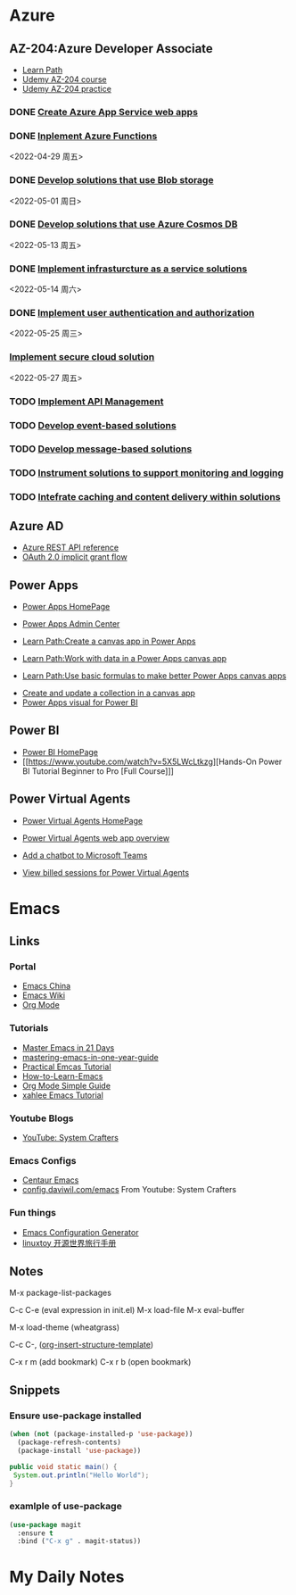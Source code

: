 * Azure
** AZ-204:Azure Developer Associate
- [[https://docs.microsoft.com/en-us/learn/certifications/azure-developer/?tab=tab-learning-paths][Learn Path]]
- [[https://basf.udemy.com/course/70532-azure/learn/lecture/25928212#overview][Udemy AZ-204 course]]
- [[https://basf.udemy.com/course/az204-azure-practice/learn/quiz/4701188#overview][Udemy AZ-204 practice]]

*** DONE [[https://docs.microsoft.com/en-us/learn/paths/create-azure-app-service-web-apps/?tab=tab-learning-paths][Create Azure App Service web apps]]

*** DONE [[https://docs.microsoft.com/en-us/learn/paths/implement-azure-functions/?tab=tab-learning-paths][Inplement Azure Functions]] 
    <2022-04-29 周五>

*** DONE [[https://docs.microsoft.com/en-us/learn/paths/develop-solutions-that-use-blob-storage/?tab=tab-learning-paths][Develop solutions that use Blob storage]]
    <2022-05-01 周日>

*** DONE [[https://docs.microsoft.com/en-us/learn/paths/az-204-develop-solutions-that-use-azure-cosmos-db/?tab=tab-learning-paths][Develop solutions that use Azure Cosmos DB]]
    <2022-05-13 周五>

*** DONE [[https://docs.microsoft.com/en-us/learn/paths/az-204-implement-iaas-solutions/?tab=tab-learning-paths][Implement infrasturcture as a service solutions]]
    <2022-05-14 周六>

*** DONE [[https://docs.microsoft.com/en-us/learn/paths/az-204-implement-authentication-authorization/?tab=tab-learning-paths][Implement user authentication and authorization]]
    <2022-05-25 周三>

*** [[https://docs.microsoft.com/en-us/learn/paths/az-204-implement-secure-cloud-solutions/?tab=tab-learning-paths][Implement secure cloud solution]]
    <2022-05-27 周五>

*** TODO [[https://docs.microsoft.com/en-us/learn/paths/az-204-implement-api-management/?tab=tab-learning-paths][Implement API Management]]

*** TODO [[https://docs.microsoft.com/en-us/learn/paths/az-204-develop-event-based-solutions/?tab=tab-learning-paths][Develop event-based solutions]]

*** TODO [[https://docs.microsoft.com/en-us/learn/paths/az-204-develop-message-based-solutions/?tab=tab-learning-paths][Develop message-based solutions]]

*** TODO [[https://docs.microsoft.com/en-us/learn/paths/az-204-instrument-solutions-support-monitoring-logging/?tab=tab-learning-paths][Instrument solutions to support monitoring and logging]]

*** TODO [[https://docs.microsoft.com/en-us/learn/paths/az-204-integrate-caching-content-delivery-within-solutions/?tab=tab-learning-paths][Intefrate caching and content delivery within solutions]]

** Azure AD

- [[https://docs.microsoft.com/en-us/rest/api/azure/][Azure REST API reference]]
- [[https://docs.microsoft.com/en-us/azure/active-directory/develop/v2-oauth2-implicit-grant-flow][OAuth 2.0 implicit grant flow]]

** Power Apps

- [[https://make.powerapps.com/environments/Default-ecaa386b-c8df-4ce0-ad01-740cbdb5ba55/home][Power Apps HomePage]]
- [[https://admin.powerplatform.microsoft.com/home][Power Apps Admin Center]]

- [[https://docs.microsoft.com/en-us/learn/paths/create-powerapps/][Learn Path:Create a canvas app in Power Apps]]
- [[https://docs.microsoft.com/en-us/learn/paths/work-with-data-in-a-canvas-app/][Learn Path:Work with data in a Power Apps canvas app]]
- [[https://docs.microsoft.com/en-us/learn/paths/use-basic-formulas-powerapps-canvas-app/][Learn Path:Use basic formulas to make better Power Apps canvas apps]]


- [[https://docs.microsoft.com/en-us/power-apps/maker/canvas-apps/create-update-collection][Create and update a collection in a canvas app]]
- [[https://docs.microsoft.com/en-us/power-apps/maker/canvas-apps/powerapps-custom-visual][Power Apps visual for Power BI]]

** Power BI

- [[https://app.powerbi.com/home][Power BI HomePage]]
- [[https://www.youtube.com/watch?v=5X5LWcLtkzg][Hands-On Power BI Tutorial Beginner to Pro [Full Course]​]]

** Power Virtual Agents

- [[https://web.powerva.microsoft.com/][Power Virtual Agents HomePage]]

- [[https://docs.microsoft.com/en-us/power-virtual-agents/fundamentals-what-is-power-virtual-agents-portal][Power Virtual Agents web app overview]]
- [[https://docs.microsoft.com/en-us/power-virtual-agents/publication-add-bot-to-microsoft-teams][Add a chatbot to Microsoft Teams]]
- [[https://docs.microsoft.com/en-us/power-virtual-agents/analytics-billed-sessions][View billed sessions for Power Virtual Agents]]


* Emacs

** Links

*** Portal
- [[https://emacs-china.org/][Emacs China]]
- [[https://www.emacswiki.org/][Emacs Wiki]]
- [[https://orgmode.org/][Org Mode]]
  
*** Tutorials
- [[https://book.emacs-china.org/][Master Emacs in 21 Days]]
- [[https://github.com/redguardtoo/mastering-emacs-in-one-year-guide/blob/master/guide-zh.org][mastering-emacs-in-one-year-guide]]
- [[http://xahlee.info/emacs/emacs/emacs.html][Practical Emcas Tutorial]]
- [[https://emacs.sexy/img/How-to-Learn-Emacs-v2-Large.png][How-to-Learn-Emacs]]
- [[https://www.cnblogs.com/Open_Source/archive/2011/07/17/2108747.html][Org Mode Simple Guide]]
- [[http://xahlee.info/emacs/emacs/emacs.html][xahlee Emacs Tutorial]]

*** Youtube Blogs
- [[https://www.youtube.com/channel/UCAiiOTio8Yu69c3XnR7nQBQ][YouTube: System Crafters]]

*** Emacs Configs
- [[https://github.com/seagle0128/.emacs.d][Centaur Emacs]]
- [[https://config.daviwil.com/emacs][config.daviwil.com/emacs]] From Youtube: System Crafters

*** Fun things
- [[https://emacs.amodernist.com/][Emacs Configuration Generator]]
- [[https://i.linuxtoy.org/docs/guide/index.html][linuxtoy 开源世界旅行手册]]

** Notes
M-x package-list-packages

C-c C-e (eval expression in init.el)
M-x load-file
M-x eval-buffer

M-x load-theme (wheatgrass)

C-c C-, ([[https://orgmode.org/manual/Structure-Templates.html][org-insert-structure-template]])

C-x r m (add bookmark)
C-x r b (open bookmark)

** Snippets

*** Ensure use-package installed 
#+begin_src emacs-lisp
(when (not (package-installed-p 'use-package))
  (package-refresh-contents)
  (package-install 'use-package))
#+end_src

#+begin_src java
public void static main() {
 System.out.println("Hello World");
}
#+end_src

*** examlple of use-package
#+begin_src emacs-lisp
(use-package magit
  :ensure t
  :bind ("C-x g" . magit-status))
#+end_src


* My Daily Notes
